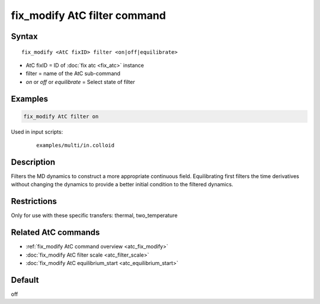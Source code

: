 .. index:: fix_modify AtC filter

fix_modify AtC filter command
=============================

Syntax
""""""

.. parsed-literal::

   fix_modify <AtC fixID> filter <on|off|equilibrate>

* AtC fixID = ID of :doc:`fix atc <fix_atc>` instance
* filter = name of the AtC sub-command
* *on* or *off* or *equilibrate* = Select state of filter

Examples
""""""""

.. code-block:: LAMMPS

   fix_modify AtC filter on

Used in input scripts:

  .. parsed-literal::

       examples/multi/in.colloid

Description
"""""""""""

Filters the MD dynamics to construct a more appropriate continuous
field. Equilibrating first filters the time derivatives without changing
the dynamics to provide a better initial condition to the filtered
dynamics.

Restrictions
""""""""""""

Only for use with these specific transfers: thermal, two_temperature

Related AtC commands
""""""""""""""""""""
- :ref:`fix_modify AtC command overview <atc_fix_modify>`
- :doc:`fix_modify AtC filter scale <atc_filter_scale>`
- :doc:`fix_modify AtC equilibrium_start <atc_equilibrium_start>`

Default
"""""""

off
